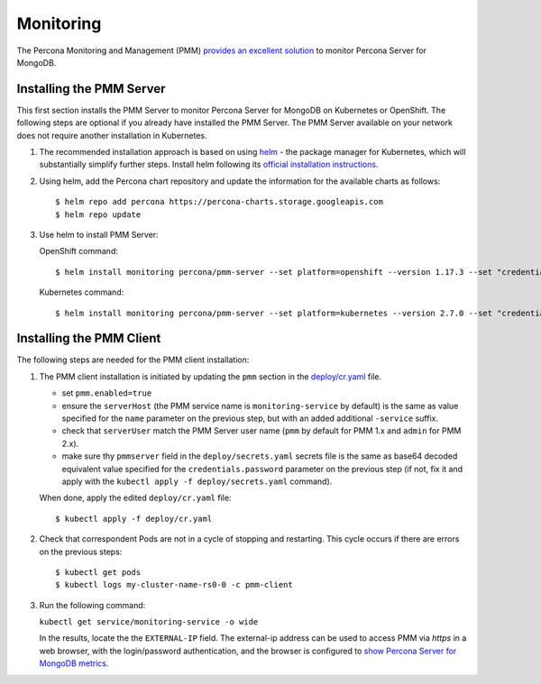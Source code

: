 Monitoring
==========

The Percona Monitoring and Management (PMM) `provides an excellent
solution <https://www.percona.com/doc/percona-monitoring-and-management/index.html>`__
to monitor Percona Server for MongoDB.

Installing the PMM Server
-------------------------

This first section installs the PMM Server to monitor Percona Server for MongoDB on Kubernetes or
OpenShift. The following steps are optional if
you already have installed the PMM Server. The PMM Server available on
your network does not require another installation in Kubernetes.

1. The recommended installation approach is based on using
   `helm <https://github.com/helm/helm>`__ - the package manager for
   Kubernetes, which will substantially simplify further steps. Install helm following its `official installation
   instructions <https://docs.helm.sh/using_helm/#installing-helm>`__.

2. Using helm, add the Percona chart repository and update the
   information for the available charts as follows:

   ::

      $ helm repo add percona https://percona-charts.storage.googleapis.com
      $ helm repo update

3. Use helm to install PMM Server:

   OpenShift command:

   ::

      $ helm install monitoring percona/pmm-server --set platform=openshift --version 1.17.3 --set "credentials.password=supa|^|pazz"

   Kubernetes command:

   ::

      $ helm install monitoring percona/pmm-server --set platform=kubernetes --version 2.7.0 --set "credentials.password=supa|^|pazz"

Installing the PMM Client
-------------------------

The following steps are needed for the PMM client installation:

1. The PMM client installation is initiated by updating the ``pmm``
   section in the
   `deploy/cr.yaml <https://github.com/percona/percona-server-mongodb-operator/blob/master/deploy/cr.yaml>`__
   file.

   -  set ``pmm.enabled=true``
   -  ensure the ``serverHost`` (the PMM service name is
      ``monitoring-service`` by default) is the same as value specified
      for the ``name`` parameter on the previous step, but with an added
      additional ``-service`` suffix.
   -  check that ``serverUser`` match the PMM Server user name
      (``pmm`` by default for PMM 1.x and ``admin`` for PMM 2.x).
   -  make sure thу ``pmmserver`` field in the
      ``deploy/secrets.yaml`` secrets file is the same as base64 decoded
      equivalent value specified for the ``credentials.password`` parameter
      on the previous step (if not, fix it and apply with the
      ``kubectl apply -f deploy/secrets.yaml`` command).

   When done, apply the edited ``deploy/cr.yaml`` file:

   ::

      $ kubectl apply -f deploy/cr.yaml

2. Check that correspondent Pods are
   not in a cycle of stopping and restarting. This cycle occurs if there are errors on the previous steps:

   ::

      $ kubectl get pods
      $ kubectl logs my-cluster-name-rs0-0 -c pmm-client

3. Run the following command:

   ``kubectl get service/monitoring-service -o wide``

   In the results, locate the the ``EXTERNAL-IP`` field. The external-ip address
   can be used to access PMM via *https* in a web browser, with the
   login/password authentication, and the browser is configured to `show
   Percona Server for MongoDB
   metrics <https://www.percona.com/doc/percona-monitoring-and-management/index.metrics-monitor.dashboard.html#pmm-dashboard-mongodb-list>`__.
